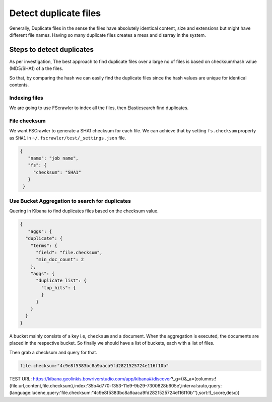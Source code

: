 .. _duplication:

======================
Detect duplicate files
======================

Generally, Duplicate files in the sense the files have absolutely identical content, size and extensions but might have different file names. Having so many duplicate files creates a mess and disarray in the system.


Steps to detect duplicates
~~~~~~~~~~~~~~~~~~~~~~~~~~

As per investigation, The best approach to find duplicate files over a large no.of files is based on checksum/hash value (MD5/SHA1) of a the files.

So that, by comparing the hash we can easily find the duplicate files since the hash values are unique for identical contents.


Indexing files
--------------

We are going to use FScrawler to index all the files, then Elasticsearch find duplicates.


File checksum
-------------

We want FSCrawler to generate a SHA1 checksum for each file. We can achieve that by setting ``fs.checksum`` property as ``SHA1`` in  ``~/.fscrawler/test/_settings.json`` file.

.. code:: json

  {
     "name": "job name",
     "fs": {
       "checksum": "SHA1"
     }
   }


Use Bucket Aggregation to search for duplicates
-----------------------------------------------

Quering in Kibana to find duplicates files based on the checksum value.


.. code:: json

  {
     "aggs": {
    "duplicate": {
      "terms": {
        "field": "file.checksum",
        "min_doc_count": 2
      },
      "aggs": {
        "duplicate list": {
          "top_hits": {
          }
        }
      }
    }
  }


A bucket mainly consists of a key i.e, ``checksum`` and a document. When the aggregation is executed, the documents are placed in the respective bucket. So finally we should have a list of buckets, each with a list of files.


.. image:: Dev-Tools.png


.. image:: dev-tools-duplicate-key.png

Then grab a checksum and query for that.



.. code-block:: bash

 file.checksum:"4c9e8f5383bc8a9aaca9fd2821525724e116f10b"


.. image:: duplicate.png



TEST URL:  https://kibana.geolinkis.bowriverstudio.com/app/kibana#/discover?_g=()&_a=(columns:!(file.url,content,file.checksum),index:'35b4d770-f353-11e9-9b29-7300828b605e',interval:auto,query:(language:lucene,query:'file.checksum:"4c9e8f5383bc8a9aaca9fd2821525724e116f10b"'),sort:!(_score,desc))


